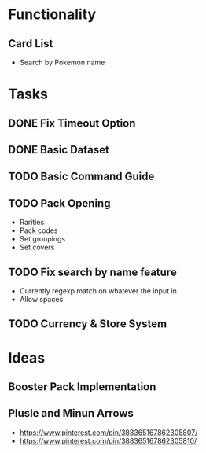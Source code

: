 # Pokemon TCG Discord Bot
* Functionality
** Card List
- Search by Pokemon name

* Tasks
** DONE Fix Timeout Option
CLOSED: [2024-01-30 Tue 13:47]
:LOGBOOK:
- State "DONE"       from "IN PROGRESS" [2024-01-30 Tue 13:47]
:END:

** DONE Basic Dataset
CLOSED: [2024-02-04 Sun 12:45]
:LOGBOOK:
- State "DONE"       from "IN PROGRESS" [2024-02-04 Sun 12:45]
:END:

** TODO Basic Command Guide

** TODO Pack Opening
- Rarities
- Pack codes
- Set groupings
- Set covers

** TODO Fix search by name feature
- Currently regexp match on whatever the input in
- Allow spaces

** TODO Currency & Store System
* Ideas
** Booster Pack Implementation
** Plusle and Minun Arrows
- https://www.pinterest.com/pin/388365167862305807/
- https://www.pinterest.com/pin/388365167862305810/
